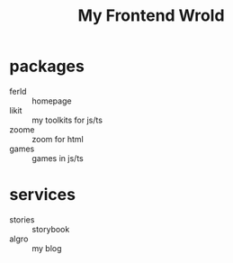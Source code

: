#+TITLE: My Frontend Wrold

* packages
- ferld :: homepage
- likit :: my toolkits for js/ts
- zoome :: zoom for html
- games :: games in js/ts

* services
- stories :: storybook
- algro :: my blog 
